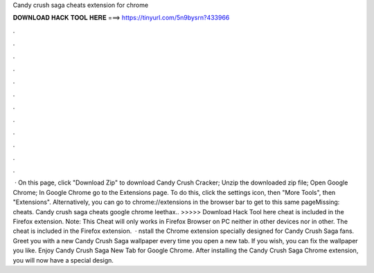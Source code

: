 Candy crush saga cheats extension for chrome

𝐃𝐎𝐖𝐍𝐋𝐎𝐀𝐃 𝐇𝐀𝐂𝐊 𝐓𝐎𝐎𝐋 𝐇𝐄𝐑𝐄 ===> https://tinyurl.com/5n9bysrn?433966

.

.

.

.

.

.

.

.

.

.

.

.

 · On this page, click "Download Zip" to download Candy Crush Cracker; Unzip the downloaded zip file; Open Google Chrome; In Google Chrome go to the Extensions page. To do this, click the settings icon, then "More Tools", then "Extensions". Alternatively, you can go to chrome://extensions in the browser bar to get to this same pageMissing: cheats. Candy crush saga cheats google chrome leethax.. >>>>> Download Hack Tool here cheat is included in the  Firefox extension. Note: This Cheat will only works in Firefox Browser on PC neither in other devices nor in other. The cheat is included in the  Firefox extension.  · nstall the Chrome extension specially designed for Candy Crush Saga fans. Greet you with a new Candy Crush Saga wallpaper every time you open a new tab. If you wish, you can fix the wallpaper you like. Enjoy Candy Crush Saga New Tab for Google Chrome. After installing the Candy Crush Saga Chrome extension, you will now have a special design.